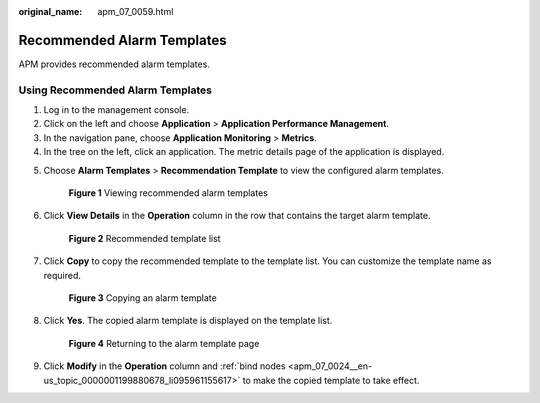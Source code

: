:original_name: apm_07_0059.html

.. _apm_07_0059:

Recommended Alarm Templates
===========================

APM provides recommended alarm templates.

Using Recommended Alarm Templates
---------------------------------

#. Log in to the management console.
#. Click |image1| on the left and choose **Application** > **Application Performance Management**.
#. In the navigation pane, choose **Application Monitoring** > **Metrics**.
#. In the tree on the left, click an application. The metric details page of the application is displayed.

5. Choose **Alarm Templates** > **Recommendation Template** to view the configured alarm templates.


   .. figure:: /_static/images/en-us_image_0000001677005969.png
      :alt: **Figure 1** Viewing recommended alarm templates

      **Figure 1** Viewing recommended alarm templates

6. Click **View Details** in the **Operation** column in the row that contains the target alarm template.


   .. figure:: /_static/images/en-us_image_0000001628411172.png
      :alt: **Figure 2** Recommended template list

      **Figure 2** Recommended template list

7. Click **Copy** to copy the recommended template to the template list. You can customize the template name as required.


   .. figure:: /_static/images/en-us_image_0000001676892669.png
      :alt: **Figure 3** Copying an alarm template

      **Figure 3** Copying an alarm template

8. Click **Yes**. The copied alarm template is displayed on the template list.


   .. figure:: /_static/images/en-us_image_0000001676894365.png
      :alt: **Figure 4** Returning to the alarm template page

      **Figure 4** Returning to the alarm template page

9. Click **Modify** in the **Operation** column and :ref:`bind nodes <apm_07_0024__en-us_topic_0000001199880678_li095961155617>` to make the copied template to take effect.

.. |image1| image:: /_static/images/en-us_image_0000001592697669.png
